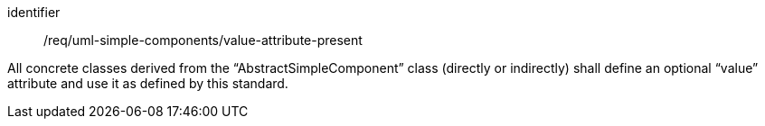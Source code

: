[requirement,model=ogc]
====
[%metadata]
identifier:: /req/uml-simple-components/value-attribute-present

All concrete classes derived from the “AbstractSimpleComponent” class (directly or indirectly) shall define an optional “value” attribute and use it as defined by this standard.
====

